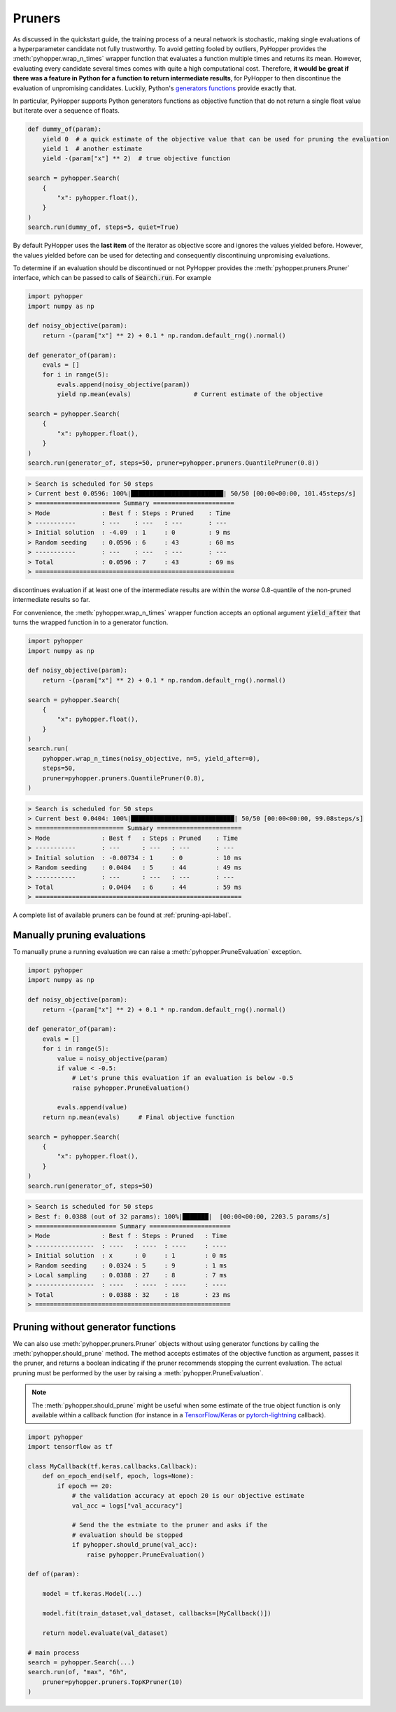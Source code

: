 .. _pruning-label:

Pruners
------------------------------------------------------------------------

As discussed in the quickstart guide, the training process of a neural network is stochastic, making single evaluations of a hyperparameter candidate not fully trustworthy.
To avoid getting fooled by outliers, PyHopper provides the :meth:`pyhopper.wrap_n_times` wrapper function that evaluates a function multiple times and returns its mean.
However, evaluating every candidate several times comes with quite a high computational cost.
Therefore, **it would be great if there was a feature in Python for a function to return intermediate results**, for PyHopper to then discontinue the evaluation of unpromising candidates.
Luckily, Python's `generators functions <https://docs.python.org/3/reference/expressions.html#yield-expressions>`_ provide exactly that.

In particular, PyHopper supports Python generators functions as objective function that do not return a single float value but iterate over a sequence of floats.

.. code-block:: python

    def dummy_of(param):
        yield 0  # a quick estimate of the objective value that can be used for pruning the evaluation
        yield 1  # another estimate
        yield -(param["x"] ** 2)  # true objective function

    search = pyhopper.Search(
        {
            "x": pyhopper.float(),
        }
    )
    search.run(dummy_of, steps=5, quiet=True)

By default PyHopper uses the **last item** of the iterator as objective score and ignores the values yielded before.
However, the values yielded before can be used for detecting and consequently discontinuing unpromising evaluations.

To determine if an evaluation should be discontinued or not PyHopper provides the :meth:`pyhopper.pruners.Pruner` interface, which can be passed to calls of :code:`Search.run`.
For example

.. code-block:: python

    import pyhopper
    import numpy as np

    def noisy_objective(param):
        return -(param["x"] ** 2) + 0.1 * np.random.default_rng().normal()

    def generator_of(param):
        evals = []
        for i in range(5):
            evals.append(noisy_objective(param))
            yield np.mean(evals)                 # Current estimate of the objective

    search = pyhopper.Search(
        {
            "x": pyhopper.float(),
        }
    )
    search.run(generator_of, steps=50, pruner=pyhopper.pruners.QuantilePruner(0.8))

.. code-block:: text

    > Search is scheduled for 50 steps
    > Current best 0.0596: 100%|█████████████████████████| 50/50 [00:00<00:00, 101.45steps/s]
    > ======================= Summary ======================
    > Mode              : Best f : Steps : Pruned    : Time
    > -----------       : ---    : ---   : ---       : ---
    > Initial solution  : -4.09  : 1     : 0         : 9 ms
    > Random seeding    : 0.0596 : 6     : 43        : 60 ms
    > -----------       : ---    : ---   : ---       : ---
    > Total             : 0.0596 : 7     : 43        : 69 ms
    > ======================================================

discontinues evaluation if at least one of the intermediate results are within the *worse* 0.8-quantile of the non-pruned intermediate results so far.

For convenience, the :meth:`pyhopper.wrap_n_times` wrapper function accepts an optional argument :code:`yield_after` that turns the wrapped function in to a generator function.

.. code-block:: python

    import pyhopper
    import numpy as np

    def noisy_objective(param):
        return -(param["x"] ** 2) + 0.1 * np.random.default_rng().normal()

    search = pyhopper.Search(
        {
            "x": pyhopper.float(),
        }
    )
    search.run(
        pyhopper.wrap_n_times(noisy_objective, n=5, yield_after=0),
        steps=50,
        pruner=pyhopper.pruners.QuantilePruner(0.8),
    )

.. code-block:: text

    > Search is scheduled for 50 steps
    > Current best 0.0404: 100%|████████████████████████████| 50/50 [00:00<00:00, 99.08steps/s]
    > ======================== Summary =======================
    > Mode              : Best f   : Steps : Pruned    : Time
    > -----------       : ---      : ---   : ---       : ---
    > Initial solution  : -0.00734 : 1     : 0         : 10 ms
    > Random seeding    : 0.0404   : 5     : 44        : 49 ms
    > -----------       : ---      : ---   : ---       : ---
    > Total             : 0.0404   : 6     : 44        : 59 ms
    > ========================================================

A complete list of available pruners can be found at :ref:`pruning-api-label`.

Manually pruning evaluations
===============================

To manually prune a running evaluation we can raise a :meth:`pyhopper.PruneEvaluation` exception.

.. code-block:: python

    import pyhopper
    import numpy as np

    def noisy_objective(param):
        return -(param["x"] ** 2) + 0.1 * np.random.default_rng().normal()

    def generator_of(param):
        evals = []
        for i in range(5):
            value = noisy_objective(param)
            if value < -0.5:
                # Let's prune this evaluation if an evaluation is below -0.5
                raise pyhopper.PruneEvaluation()

            evals.append(value)
        return np.mean(evals)     # Final objective function

    search = pyhopper.Search(
        {
            "x": pyhopper.float(),
        }
    )
    search.run(generator_of, steps=50)

.. code-block:: text

    > Search is scheduled for 50 steps
    > Best f: 0.0388 (out of 32 params): 100%|███████|  [00:00<00:00, 2203.5 params/s]
    > ====================== Summary ======================
    > Mode              : Best f : Steps : Pruned   : Time
    > ----------------  : ----   : ----  : ----     : ----
    > Initial solution  : x      : 0     : 1        : 0 ms
    > Random seeding    : 0.0324 : 5     : 9        : 1 ms
    > Local sampling    : 0.0388 : 27    : 8        : 7 ms
    > ----------------  : ----   : ----  : ----     : ----
    > Total             : 0.0388 : 32    : 18       : 23 ms
    > =====================================================

Pruning without generator functions
==============================================

We can also use :meth:`pyhopper.pruners.Pruner` objects without using generator functions by calling the :meth:`pyhopper.should_prune` method.
The method accepts estimates of the objective function as argument, passes it the pruner, and returns a boolean indicating if the pruner recommends stopping the current evaluation.
The actual pruning must be performed by the user by raising a :meth:`pyhopper.PruneEvaluation`.

.. note::

    The :meth:`pyhopper.should_prune` might be useful when some estimate of the true object function is only available within a callback function 
    (for instance in a `TensorFlow/Keras <https://www.tensorflow.org/api_docs/python/tf/keras/callbacks/Callback>`_ or `pytorch-lightning <https://pytorch-lightning.readthedocs.io/en/stable/extensions/callbacks.html>`_ callback).

.. code-block:: python

    import pyhopper
    import tensorflow as tf

    class MyCallback(tf.keras.callbacks.Callback):
        def on_epoch_end(self, epoch, logs=None):
            if epoch == 20:
                # the validation accuracy at epoch 20 is our objective estimate
                val_acc = logs["val_accuracy"]

                # Send the the estmiate to the pruner and asks if the
                # evaluation should be stopped
                if pyhopper.should_prune(val_acc):
                    raise pyhopper.PruneEvaluation()

    def of(param):
        
        model = tf.keras.Model(...)

        model.fit(train_dataset,val_dataset, callbacks=[MyCallback()])

        return model.evaluate(val_dataset)

    # main process
    search = pyhopper.Search(...)
    search.run(of, "max", "6h", 
        pruner=pyhopper.pruners.TopKPruner(10)
    )